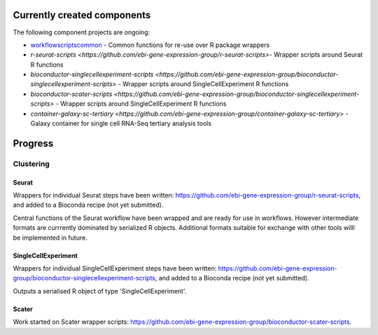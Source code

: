############################
Currently created components
############################

The following component projects are ongoing:

* `workflowscriptscommon <https://github.com/ebi-gene-expression-group/workflowscriptscommon>`_ - Common functions for re-use over R package wrappers
* `r-seurat-scripts <https://github.com/ebi-gene-expression-group/r-seurat-scripts>`- Wrapper scripts around Seurat R functions
* `bioconductor-singlecellexperiment-scripts <https://github.com/ebi-gene-expression-group/bioconductor-singlecellexperiment-scripts>` - Wrapper scripts around SingleCellExperiment R functions
* `bioconductor-scater-scripts <https://github.com/ebi-gene-expression-group/bioconductor-singlecellexperiment-scripts>` - Wrapper scripts around SingleCellExperiment R functions
* `container-galaxy-sc-tertiary <https://github.com/ebi-gene-expression-group/container-galaxy-sc-tertiary>` - Galaxy container for single cell RNA-Seq tertiary analysis tools

########
Progress
########

**********
Clustering
**********

Seurat
======

Wrappers for individual Seurat steps have been written: https://github.com/ebi-gene-expression-group/r-seurat-scripts, and added to a Bioconda recipe (not yet submitted). 

Central functions of the Seurat workflow have been wrapped and are ready for use in workflows. However intermediate formats are currrently dominated by serialized R objects. Additional formats suitable for exchange with other tools willl be implemented in future.

SingleCellExperiment
====================

Wrappers for individual SingleCellExperiment steps have been written: https://github.com/ebi-gene-expression-group/bioconductor-singlecellexperiment-scripts, and added to a Bioconda recipe (not yet submitted). 

Outputs a serialised R object of type 'SingleCellExperiment'.

Scater
======

Work started on Scater wrapper scripts: https://github.com/ebi-gene-expression-group/bioconductor-scater-scripts.
